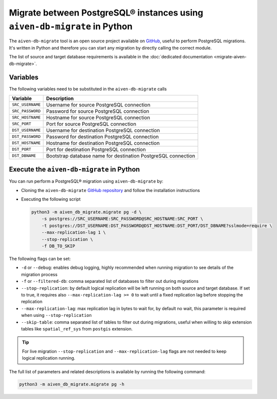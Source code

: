 Migrate between PostgreSQL® instances using ``aiven-db-migrate`` in Python
==========================================================================

The ``aiven-db-migrate`` tool is an open source project available on `GitHub <https://github.com/aiven/aiven-db-migrate>`_, useful to perform PostgreSQL migrations. It's written in Python and therefore you can start any migration by directly calling the correct module.

The list of source and target database requirements is available in the :doc:`dedicated documentation <migrate-aiven-db-migrate>`.

Variables
---------

The following variables need to be substituted in the ``aiven-db-migrate`` calls

==================      =======================================================================
Variable                Description
==================      =======================================================================
``SRC_USERNAME``        Username for source PostgreSQL connection
``SRC_PASSWORD``        Password for source PostgreSQL connection
``SRC_HOSTNAME``        Hostname for source PostgreSQL connection
``SRC_PORT``            Port for source PostgreSQL connection
``DST_USERNAME``        Username for destination PostgreSQL connection
``DST_PASSWORD``        Password for destination PostgreSQL connection
``DST_HOSTNAME``        Hostname for destination PostgreSQL connection
``DST_PORT``            Port for destination PostgreSQL connection
``DST_DBNAME``          Bootstrap database name for destination PostgreSQL connection
==================      =======================================================================

Execute the ``aiven-db-migrate`` in Python
------------------------------------------

You can run perform a PostgreSQL® migration using ``aiven-db-migrate`` by:

* Cloning the ``aiven-db-migrate`` `GitHub repository <https://github.com/aiven/aiven-db-migrate>`_ and follow the installation instructions
* Executing the following script

  .. code:: bash

    python3 -m aiven_db_migrate.migrate pg -d \
        -s postgres://SRC_USERNAME:SRC_PASSWORD@SRC_HOSTNAME:SRC_PORT \
        -t postgres://DST_USERNAME:DST_PASSWORD@DST_HOSTNAME:DST_PORT/DST_DBNAME?sslmode=require \
        --max-replication-lag 1 \
        --stop-replication \
        -f DB_TO_SKIP

The following flags can be set:

* ``-d`` or ``--debug``: enables debug logging, highly recommended when running migration to see details of the migration process
* ``-f`` or ``--filtered-db``: comma separated list of databases to filter out during migrations
* ``--stop-replication``: by default logical replication will be left running on both source and target database. If set to true, it requires also ``--max-replication-lag >= 0`` to wait until a fixed replication lag before stopping the replication
* ``--max-replication-lag``: max replication lag in bytes to wait for, by default no wait, this parameter is required when using ``--stop-replication``
* ``--skip-table``: comma separated list of tables to filter out during migrations, useful when willing to skip extension tables like ``spatial_ref_sys`` from ``postgis`` extension.

.. Tip::

    For live migration ``--stop-replication`` and ``--max-replication-lag`` flags are not needed to keep logical replication running.

The full list of parameters and related descriptions is available by running the following command:

.. code:: bash

    python3 -m aiven_db_migrate.migrate pg -h